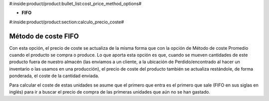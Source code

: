 #:inside:product/product:bullet_list:cost_price_method_options#

* **FIFO**

#:inside:product/product:section:calculo_precio_coste#

Método de coste FIFO
~~~~~~~~~~~~~~~~~~~~

Con esta opción, el precio de coste se actualiza de la misma forma que con la
opción de Método de coste Promedio cuando el producto se compra o produce.
Lo que aporta esta opción es que, cuando se mueven cantidades de este producto
fuera de nuestro almacén (las enviamos a un cliente, a la ubicación de
Perdido/encontrado al hacer un inventario o las usamos en una producción),
el precio de coste del producto también se actualiza restándole,
de forma ponderada, el coste de la cantidad enviada.

Para calcular el coste de estas unidades se asume que el primero que entra es
el primero que sale (FIFO en sus siglas en inglés) para ir a buscar el precio
de compra de las primeras unidades que aún no se han gastado.
